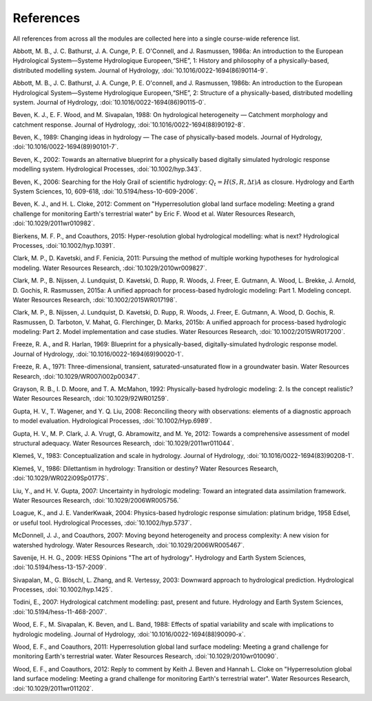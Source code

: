.. _references:

==========
References
==========

All references from across all the modules are collected here into a single course-wide reference list.

.. Rather than relying on the reST citation feature, we simply use :ref: since that allows a bit more flexibility in how the references are displayed in the text.

   To add a reference, provide a target `.. _target:` and then provide the reference on a new line (do not indent). For the doi, use :doi:, which will expand this into a link using the doilinks.py scripts in ./exts. In the text, you can then cite the paper as :ref:`Clark et al. [2015a] <Clark_et_al_2015a>`, for example, where the first part is the text for the link and the second part between the <> is the target in this file.

.. _Abbott_et_al_1986a:

Abbott, M. B., J. C. Bathurst, J. A. Cunge, P. E. O'Connell, and J. Rasmussen, 1986a: An introduction to the European Hydrological System—Systeme Hydrologique Europeen,“SHE”, 1: History and philosophy of a physically-based, distributed modelling system. Journal of Hydrology, :doi:`10.1016/0022-1694(86)90114-9`.

.. _Abbott_et_al_1986b:

Abbott, M. B., J. C. Bathurst, J. A. Cunge, P. E. O'connell, and J. Rasmussen, 1986b: An introduction to the European Hydrological System—Systeme Hydrologique Europeen,“SHE”, 2: Structure of a physically-based, distributed modelling system. Journal of Hydrology, :doi:`10.1016/0022-1694(86)90115-0`.

.. _Beven_et_al_1988:

Beven, K. J., E. F. Wood, and M. Sivapalan, 1988: On hydrological heterogeneity — Catchment morphology and catchment response. Journal of Hydrology, :doi:`10.1016/0022-1694(88)90192-8`.


.. _Beven_1989:

Beven, K., 1989: Changing ideas in hydrology — The case of physically-based models. Journal of Hydrology, :doi:`10.1016/0022-1694(89)90101-7`.

.. _Beven_2002:

Beven, K., 2002: Towards an alternative blueprint for a physically based digitally simulated hydrologic response modelling system. Hydrological Processes, :doi:`10.1002/hyp.343`.

.. _Beven_2006:

Beven, K., 2006: Searching for the Holy Grail of scientific hydrology: :math:`Q_t = H(S, R, \Delta t) A` as closure. Hydrology and Earth System Sciences, 10, 609-618, :doi:`10.5194/hess-10-609-2006`.

.. _Beven_and_Cloke_2012:

Beven, K. J., and H. L. Cloke, 2012: Comment on "Hyperresolution global land surface modeling: Meeting a grand challenge for monitoring Earth's terrestrial water" by Eric F. Wood et al. Water Resources Research, :doi:`10.1029/2011wr010982`.

.. _Bierkens_et_al_2014:

Bierkens, M. F. P., and Coauthors, 2015: Hyper-resolution global hydrological modelling: what is next? Hydrological Processes,  :doi:`10.1002/hyp.10391`.

.. _Clark_et_al_2011:

Clark, M. P., D. Kavetski, and F. Fenicia, 2011: Pursuing the method of multiple working hypotheses for hydrological modeling. Water Resources Research, :doi:`10.1029/2010wr009827`.

.. _Clark_et_al_2015a:

Clark, M. P., B. Nijssen, J. Lundquist, D. Kavetski, D. Rupp, R. Woods, J. Freer, E. Gutmann, A. Wood, L. Brekke, J. Arnold, D. Gochis, R. Rasmussen, 2015a: A unified approach for process-based hydrologic modeling: Part 1. Modeling concept. Water Resources Research, :doi:`10.1002/2015WR017198`.

.. _Clark_et_al_2015b:

Clark, M. P., B. Nijssen, J. Lundquist, D. Kavetski, D. Rupp, R. Woods, J. Freer, E. Gutmann, A. Wood, D. Gochis, R. Rasmussen, D. Tarboton, V. Mahat, G. Flerchinger, D. Marks, 2015b: A unified approach for process-based hydrologic modeling: Part 2. Model implementation and case studies. Water Resources Research, :doi:`10.1002/2015WR017200`.

.. _Freeze_and_Harlan_1969:

Freeze, R. A., and R. Harlan, 1969: Blueprint for a physically-based, digitally-simulated hydrologic response model. Journal of Hydrology, :doi:`10.1016/0022-1694(69)90020-1`.

.. _Freeze_1971:

Freeze, R. A., 1971: Three-dimensional, transient, saturated-unsaturated flow in a groundwater basin. Water Resources Research, :doi:`10.1029/WR007i002p00347`.

.. _Grayson_et_al_1992:

Grayson, R. B., I. D. Moore, and T. A. McMahon, 1992: Physically-based hydrologic modeling: 2. Is the concept realistic? Water Resources Research, :doi:`10.1029/92WR01259`.

.. _Gupta_et_al_2008:

Gupta, H. V., T. Wagener, and Y. Q. Liu, 2008: Reconciling theory with observations: elements of a diagnostic approach to model evaluation. Hydrological Processes, :doi:`10.1002/Hyp.6989`.

.. _Gupta_et_al_2012:

Gupta, H. V., M. P. Clark, J. A. Vrugt, G. Abramowitz, and M. Ye, 2012: Towards a comprehensive assessment of model structural adequacy. Water Resources Research, :doi:`10.1029/2011wr011044`.

.. _Klemes_1983:

Klemeš, V., 1983: Conceptualization and scale in hydrology. Journal of Hydrology, :doi:`10.1016/0022-1694(83)90208-1`.

.. _Klemes_1986:

Klemeš, V., 1986: Dilettantism in hydrology: Transition or destiny? Water Resources Research, :doi:`10.1029/WR022i09Sp0177S`.

.. _Liu_and_Gupta_2007:

Liu, Y., and H. V. Gupta, 2007: Uncertainty in hydrologic modeling: Toward an integrated data assimilation framework. Water Resources Research, :doi:`10.1029/2006WR005756.`

.. _Loague_and_Vanderkwaak_2004:

Loague, K., and J. E. VanderKwaak, 2004: Physics-based hydrologic response simulation: platinum bridge, 1958 Edsel, or useful tool. Hydrological Processes, :doi:`10.1002/hyp.5737`.

.. _McDonnell_et_al_2007:

McDonnell, J. J., and Coauthors, 2007: Moving beyond heterogeneity and process complexity: A new vision for watershed hydrology. Water Resources Research, :doi:`10.1029/2006WR005467`.

.. _Savenije_2009:

Savenije, H. H. G., 2009: HESS Opinions "The art of hydrology". Hydrology and Earth System Sciences, :doi:`10.5194/hess-13-157-2009`.

.. _Sivapalan_et_al_2003:

Sivapalan, M., G. Blöschl, L. Zhang, and R. Vertessy, 2003: Downward approach to hydrological prediction. Hydrological Processes, :doi:`10.1002/hyp.1425`.

.. _Todini_2007:

Todini, E., 2007: Hydrological catchment modelling: past, present and future. Hydrology and Earth System Sciences, :doi:`10.5194/hess-11-468-2007`.

.. _Wood_et_al_1988:

Wood, E. F., M. Sivapalan, K. Beven, and L. Band, 1988: Effects of spatial variability and scale with implications to hydrologic modeling. Journal of Hydrology, :doi:`10.1016/0022-1694(88)90090-x`.

.. _Wood_et_al_2011:

Wood, E. F., and Coauthors, 2011: Hyperresolution global land surface modeling: Meeting a grand challenge for monitoring Earth's terrestrial water. Water Resources Research, :doi:`10.1029/2010wr010090`.

.. _Wood_et_al_2012:
Wood, E. F., and Coauthors, 2012: Reply to comment by Keith J. Beven and Hannah L. Cloke on "Hyperresolution global land surface modeling: Meeting a grand challenge for monitoring Earth's terrestrial water". Water Resources Research, :doi:`10.1029/2011wr011202`.
